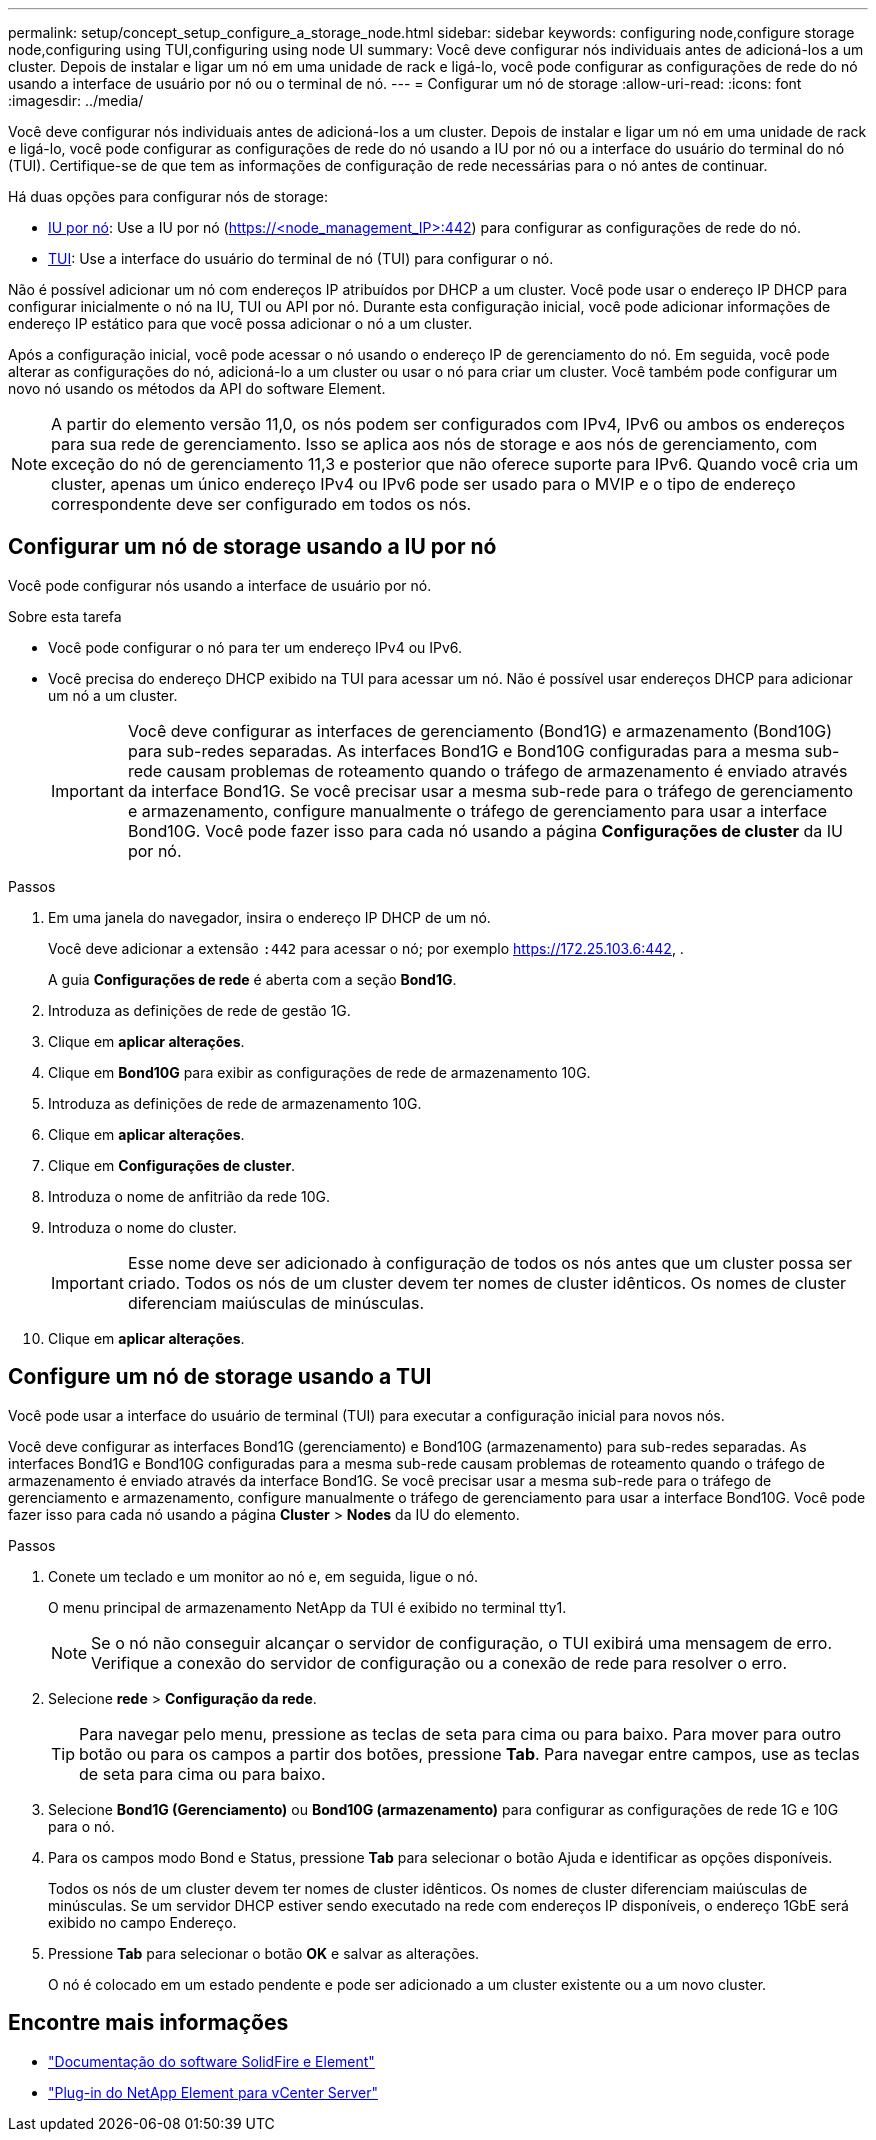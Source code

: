 ---
permalink: setup/concept_setup_configure_a_storage_node.html 
sidebar: sidebar 
keywords: configuring node,configure storage node,configuring using TUI,configuring using node UI 
summary: Você deve configurar nós individuais antes de adicioná-los a um cluster. Depois de instalar e ligar um nó em uma unidade de rack e ligá-lo, você pode configurar as configurações de rede do nó usando a interface de usuário por nó ou o terminal de nó. 
---
= Configurar um nó de storage
:allow-uri-read: 
:icons: font
:imagesdir: ../media/


[role="lead"]
Você deve configurar nós individuais antes de adicioná-los a um cluster. Depois de instalar e ligar um nó em uma unidade de rack e ligá-lo, você pode configurar as configurações de rede do nó usando a IU por nó ou a interface do usuário do terminal do nó (TUI). Certifique-se de que tem as informações de configuração de rede necessárias para o nó antes de continuar.

Há duas opções para configurar nós de storage:

* <<Configurar um nó de storage usando a IU por nó,IU por nó>>: Use a IU por nó (https://<node_management_IP>:442[]) para configurar as configurações de rede do nó.
* <<Configure um nó de storage usando a TUI,TUI>>: Use a interface do usuário do terminal de nó (TUI) para configurar o nó.


Não é possível adicionar um nó com endereços IP atribuídos por DHCP a um cluster. Você pode usar o endereço IP DHCP para configurar inicialmente o nó na IU, TUI ou API por nó. Durante esta configuração inicial, você pode adicionar informações de endereço IP estático para que você possa adicionar o nó a um cluster.

Após a configuração inicial, você pode acessar o nó usando o endereço IP de gerenciamento do nó. Em seguida, você pode alterar as configurações do nó, adicioná-lo a um cluster ou usar o nó para criar um cluster. Você também pode configurar um novo nó usando os métodos da API do software Element.


NOTE: A partir do elemento versão 11,0, os nós podem ser configurados com IPv4, IPv6 ou ambos os endereços para sua rede de gerenciamento. Isso se aplica aos nós de storage e aos nós de gerenciamento, com exceção do nó de gerenciamento 11,3 e posterior que não oferece suporte para IPv6. Quando você cria um cluster, apenas um único endereço IPv4 ou IPv6 pode ser usado para o MVIP e o tipo de endereço correspondente deve ser configurado em todos os nós.



== Configurar um nó de storage usando a IU por nó

Você pode configurar nós usando a interface de usuário por nó.

.Sobre esta tarefa
* Você pode configurar o nó para ter um endereço IPv4 ou IPv6.
* Você precisa do endereço DHCP exibido na TUI para acessar um nó. Não é possível usar endereços DHCP para adicionar um nó a um cluster.
+

IMPORTANT: Você deve configurar as interfaces de gerenciamento (Bond1G) e armazenamento (Bond10G) para sub-redes separadas. As interfaces Bond1G e Bond10G configuradas para a mesma sub-rede causam problemas de roteamento quando o tráfego de armazenamento é enviado através da interface Bond1G. Se você precisar usar a mesma sub-rede para o tráfego de gerenciamento e armazenamento, configure manualmente o tráfego de gerenciamento para usar a interface Bond10G. Você pode fazer isso para cada nó usando a página *Configurações de cluster* da IU por nó.



.Passos
. Em uma janela do navegador, insira o endereço IP DHCP de um nó.
+
Você deve adicionar a extensão `:442` para acessar o nó; por exemplo https://172.25.103.6:442[], .

+
A guia *Configurações de rede* é aberta com a seção *Bond1G*.

. Introduza as definições de rede de gestão 1G.
. Clique em *aplicar alterações*.
. Clique em *Bond10G* para exibir as configurações de rede de armazenamento 10G.
. Introduza as definições de rede de armazenamento 10G.
. Clique em *aplicar alterações*.
. Clique em *Configurações de cluster*.
. Introduza o nome de anfitrião da rede 10G.
. Introduza o nome do cluster.
+

IMPORTANT: Esse nome deve ser adicionado à configuração de todos os nós antes que um cluster possa ser criado. Todos os nós de um cluster devem ter nomes de cluster idênticos. Os nomes de cluster diferenciam maiúsculas de minúsculas.

. Clique em *aplicar alterações*.




== Configure um nó de storage usando a TUI

Você pode usar a interface do usuário de terminal (TUI) para executar a configuração inicial para novos nós.

Você deve configurar as interfaces Bond1G (gerenciamento) e Bond10G (armazenamento) para sub-redes separadas. As interfaces Bond1G e Bond10G configuradas para a mesma sub-rede causam problemas de roteamento quando o tráfego de armazenamento é enviado através da interface Bond1G. Se você precisar usar a mesma sub-rede para o tráfego de gerenciamento e armazenamento, configure manualmente o tráfego de gerenciamento para usar a interface Bond10G. Você pode fazer isso para cada nó usando a página *Cluster* > *Nodes* da IU do elemento.

.Passos
. Conete um teclado e um monitor ao nó e, em seguida, ligue o nó.
+
O menu principal de armazenamento NetApp da TUI é exibido no terminal tty1.

+

NOTE: Se o nó não conseguir alcançar o servidor de configuração, o TUI exibirá uma mensagem de erro. Verifique a conexão do servidor de configuração ou a conexão de rede para resolver o erro.

. Selecione *rede* > *Configuração da rede*.
+

TIP: Para navegar pelo menu, pressione as teclas de seta para cima ou para baixo. Para mover para outro botão ou para os campos a partir dos botões, pressione *Tab*. Para navegar entre campos, use as teclas de seta para cima ou para baixo.

. Selecione *Bond1G (Gerenciamento)* ou *Bond10G (armazenamento)* para configurar as configurações de rede 1G e 10G para o nó.
. Para os campos modo Bond e Status, pressione *Tab* para selecionar o botão Ajuda e identificar as opções disponíveis.
+
Todos os nós de um cluster devem ter nomes de cluster idênticos. Os nomes de cluster diferenciam maiúsculas de minúsculas. Se um servidor DHCP estiver sendo executado na rede com endereços IP disponíveis, o endereço 1GbE será exibido no campo Endereço.

. Pressione *Tab* para selecionar o botão *OK* e salvar as alterações.
+
O nó é colocado em um estado pendente e pode ser adicionado a um cluster existente ou a um novo cluster.





== Encontre mais informações

* https://docs.netapp.com/us-en/element-software/index.html["Documentação do software SolidFire e Element"]
* https://docs.netapp.com/us-en/vcp/index.html["Plug-in do NetApp Element para vCenter Server"^]

